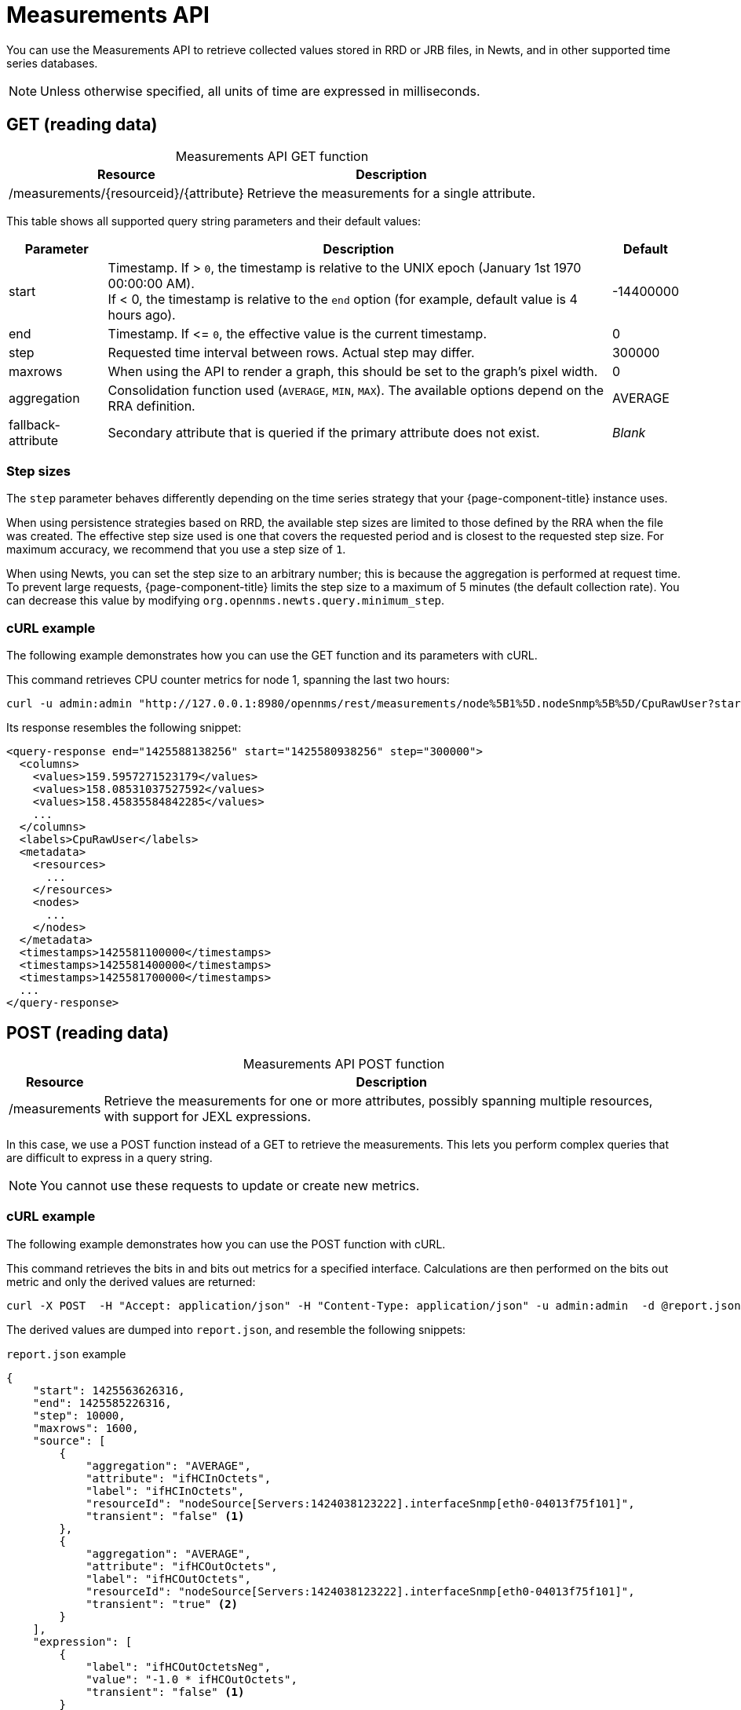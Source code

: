 
= Measurements API

You can use the Measurements API to retrieve collected values stored in RRD or JRB files, in Newts, and in other supported time series databases.

NOTE: Unless otherwise specified, all units of time are expressed in milliseconds.

== GET (reading data)

[caption=]
.Measurements API GET function
[options="autowidth"]
|===
| Resource  | Description

| /measurements/\{resourceid}/\{attribute}
| Retrieve the measurements for a single attribute.
|===

This table shows all supported query string parameters and their default values:

[options="autowidth"]
|===
| Parameter | Description   | Default

| start
| Timestamp.
If > `0`, the timestamp is relative to the UNIX epoch (January 1st 1970 00:00:00 AM). +
If < 0, the timestamp is relative to the `end` option (for example, default value is 4 hours ago).
| -14400000

| end
| Timestamp.
If \<= `0`, the effective value is the current timestamp.
| 0

| step
| Requested time interval between rows.
Actual step may differ.
| 300000

| maxrows
| When using the API to render a graph, this should be set to the graph's pixel width.
| 0

| aggregation
| Consolidation function used (`AVERAGE`, `MIN`, `MAX`).
The available options depend on the RRA definition.
| AVERAGE

| fallback-attribute
| Secondary attribute that is queried if the primary attribute does not exist.
| _Blank_
|===

=== Step sizes

The `step` parameter behaves differently depending on the time series strategy that your {page-component-title} instance uses.

When using persistence strategies based on RRD, the available step sizes are limited to those defined by the RRA when the file was created.
The effective step size used is one that covers the requested period and is closest to the requested step size.
For maximum accuracy, we recommend that you use a step size of `1`.

When using Newts, you can set the step size to an arbitrary number; this is because the aggregation is performed at request time.
To prevent large requests, {page-component-title} limits the step size to a maximum of 5 minutes (the default collection rate).
You can decrease this value by modifying `org.opennms.newts.query.minimum_step`.

=== cURL example

The following example demonstrates how you can use the GET function and its parameters with cURL.

This command retrieves CPU counter metrics for node 1, spanning the last two hours:

[source, bash]
curl -u admin:admin "http://127.0.0.1:8980/opennms/rest/measurements/node%5B1%5D.nodeSnmp%5B%5D/CpuRawUser?start=-7200000&maxrows=30&aggregation=AVERAGE"

Its response resembles the following snippet:

[source, xml]
----
<query-response end="1425588138256" start="1425580938256" step="300000">
  <columns>
    <values>159.5957271523179</values>
    <values>158.08531037527592</values>
    <values>158.45835584842285</values>
    ...
  </columns>
  <labels>CpuRawUser</labels>
  <metadata>
    <resources>
      ...
    </resources>
    <nodes>
      ...
    </nodes>
  </metadata>
  <timestamps>1425581100000</timestamps>
  <timestamps>1425581400000</timestamps>
  <timestamps>1425581700000</timestamps>
  ...
</query-response>
----

== POST (reading data)

[caption=]
.Measurements API POST function
[options="autowidth"]
|===
| Resource  | Description

| /measurements
| Retrieve the measurements for one or more attributes, possibly spanning multiple resources, with support for JEXL expressions.
|===

In this case, we use a POST function instead of a GET to retrieve the measurements.
This lets you perform complex queries that are difficult to express in a query string.

NOTE: You cannot use these requests to update or create new metrics.

=== cURL example

The following example demonstrates how you can use the POST function with cURL.

This command retrieves the bits in and bits out metrics for a specified interface.
Calculations are then performed on the bits out metric and only the derived values are returned:

[source, bash]
curl -X POST  -H "Accept: application/json" -H "Content-Type: application/json" -u admin:admin  -d @report.json  http://127.0.0.1:8980/opennms/rest/measurements

The derived values are dumped into `report.json`, and resemble the following snippets:

.`report.json` example
[source,json]
----
{
    "start": 1425563626316,
    "end": 1425585226316,
    "step": 10000,
    "maxrows": 1600,
    "source": [
        {
            "aggregation": "AVERAGE",
            "attribute": "ifHCInOctets",
            "label": "ifHCInOctets",
            "resourceId": "nodeSource[Servers:1424038123222].interfaceSnmp[eth0-04013f75f101]",
            "transient": "false" <1>
        },
        {
            "aggregation": "AVERAGE",
            "attribute": "ifHCOutOctets",
            "label": "ifHCOutOctets",
            "resourceId": "nodeSource[Servers:1424038123222].interfaceSnmp[eth0-04013f75f101]",
            "transient": "true" <2>
        }
    ],
    "expression": [
        {
            "label": "ifHCOutOctetsNeg",
            "value": "-1.0 * ifHCOutOctets",
            "transient": "false" <1>
        }
    ]
}
----
<1> Indicates that the attribute will be included in the response.
<2> Indicates that the attribute will not be included in the response; the query returns only the calculated expression result.

NOTE: All attributes referenced in an expression query must be requested individually by setting their `transient` value to `true` or `false`, as appropriate.
This ensures that the query response includes only the attributes that you want to enumerate.

.Response example
[source, json]
----
{
    "step": 300000,
    "start": 1425563626316,
    "end": 1425585226316,
    "timestamps": [
        1425563700000,
        1425564000000,
        1425564300000,
        ...
    ],
    "labels": [
        "ifHCInOctets", <1>
        "ifHCOutOctetsNeg" <1>
    ],
    "columns": [
        {
            "values": [
                139.94817275747508,
                199.0062569213732,
                162.6264894795127,
                ...
            ]
        },
        {
            "values": [
                -151.66179401993355,
                -214.7415503875969,
                -184.9012624584718,
                ...
            ]
        }
    ],
    "metadata": {
        "resources": [
            {
                "id": "nodeSource[Servers:1424038123222].interfaceSnmp[eth0-04013f75f101]",
                "label": "eth0-04013f75f101",
                "name": "eth0-04013f75f101",
                "parent-id": "nodeSource[Servers:1424038123222]",
                "node-id": 1
            },
            {
                "id": "nodeSource[Servers:1424038123222].interfaceSnmp[eth0-04013f75f101]",
                "label": "eth0-04013f75f101",
                "name": "eth0-04013f75f101",
                "parent-id": "nodeSource[Servers:1424038123222]",
                "node-id": 1
            }
            ],
            "nodes": [
            {
                "id": 1,
                "label": "Test Server",
                "foreign-source": "Servers",
                "foreign-id": "1424038123222"
            }
        ]
    }
}
----
<1> Attributes whose `transient` property is set to `false` in `report.json`.

== Advanced expressions

The JEXL 2.1.x library is used to parse expression strings.
This also lets you include Java objects and predefined functions in your expressions.

JEXL uses a context that {page-component-title} pre-populates with the results of your query.
Several constants and arrays are also predefined as references in the context:

[options="autowidth"]
|===
| Constant/Prefix   | Description

| __inf
| `Double.POSITIVE_INFINITY`

| __neg_inf
| `Double.NEGATIVE_INFINITY`

| NaN
| `Double.NaN`

| __E
| `java.lang.Math.E`

| __PI
| `java.lang.Math.PI`

| __diff_time
| Time span between the start and end of samples.

| __step
| Difference in time between subsequent values.

| __i
| Index into the samples array that the present calculation references.

| __AttributeName (where `AttributeName` is the searched-for attribute)
| This returns the complete `double[]` array of samples for `AttributeName`.
|===

{page-component-title} predefines a number of functions that you can use in expressions.
They are referenced by `namespace:function`, and they all return a Java double value:

[cols="2,3,1"]
|===
| Function  | Description   | Example

| jexl:evaluate("_formula"):
| Passes a string to the JEXL engine to evaluate as if it were entered as a normal expression. +
Like normal expressions, expressions evaluated through this function return a Java double value.
This lets you reference and evaluate a formula that has been stored in {page-component-title} as a string variable.
Because of this, you can define and store a per-node and per-value correction formula that can normalize samples from different sample sources.
| _None_

| math:
| References the `java.lang.Math` class.
| math:cos(20)

| strictmath:
| References the `java.lang.StrictMath` class.
| math:cos(20)

| fn:
| References the `org.opennms.netmgt.measurements.impl.SampleArrayFunctions` class.
This contains several functions that can reference previous samples in the time series.
| _None_

| fn:arrayNaN("sampleName", n)
| References sample _N_ in the defined sample series and replaces the _N_ samples before the start of the series with `NaN`.
| fn:arrayNaN("x", 5)

| fn:arrayZero("sampleName", n)
| References sample _N_ in the defined sample series and replaces the _N_ samples before the start of the series with `0`.
| fn:arrayZero("x", 5)

| fn:arrayFirst("sampleName", n)
| References sample _N_ in the defined sample series and replaces the _N_ samples before the start of the series with the first sample.
| fn:arrayFirst("x", 5)

| fn:arrayStart("sampleName", n, constant)
| References sample _N_ in the defined sample series and replaces the _N_ samples before the start of the series with a supplied constant.
| fn:arrayStart("x", 5, 10)
|===

With these additional expressions you can, for example, create a finite impulse response filter function such as `y = a * f(n) + b * f(n-1) + c * f(n-2)` using the following expression:

====
a * x + b * fn:arrayNaN("x", 1) + c * fn:arrayNaN("x", 2)
====

Here, `a`, `b`, and `c` are string constants, and `x` is a time series value.
